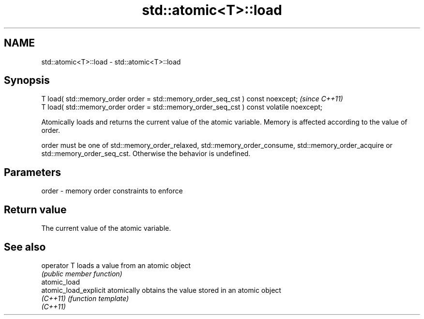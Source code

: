 .TH std::atomic<T>::load 3 "2020.03.24" "http://cppreference.com" "C++ Standard Libary"
.SH NAME
std::atomic<T>::load \- std::atomic<T>::load

.SH Synopsis
   T load( std::memory_order order = std::memory_order_seq_cst ) const noexcept;           \fI(since C++11)\fP
   T load( std::memory_order order = std::memory_order_seq_cst ) const volatile noexcept;

   Atomically loads and returns the current value of the atomic variable. Memory is affected according to the value of order.

   order must be one of std::memory_order_relaxed, std::memory_order_consume, std::memory_order_acquire or std::memory_order_seq_cst. Otherwise the behavior is undefined.

.SH Parameters

   order - memory order constraints to enforce

.SH Return value

   The current value of the atomic variable.

.SH See also

   operator T           loads a value from an atomic object
                        \fI(public member function)\fP
   atomic_load
   atomic_load_explicit atomically obtains the value stored in an atomic object
   \fI(C++11)\fP              \fI(function template)\fP
   \fI(C++11)\fP
